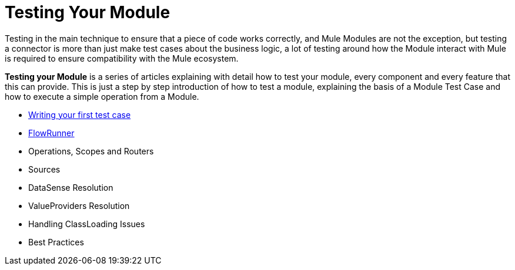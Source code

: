 = Testing Your Module

Testing in the main technique to ensure that a piece of code works correctly,
and Mule Modules are not the exception, but testing a connector is more than
just make test cases about the business logic, a lot of testing around how the
Module interact with Mule is required to ensure compatibility with
the Mule ecosystem.

*Testing your Module* is a series of articles explaining with detail
how to test your module, every component and every feature that this can provide.
This is just a step by step introduction of how to test a module, explaining the
basis of a Module Test Case and how to execute a simple operation from a Module.

* <<testing_writing_your_first_test_case#, Writing your first test case>>
* <<testing_flowrunner#,FlowRunner>>
* Operations, Scopes and Routers
* Sources
* DataSense Resolution
* ValueProviders Resolution
* Handling ClassLoading Issues
* Best Practices

// TODO these are the basics, we should complete them as soon as possible
